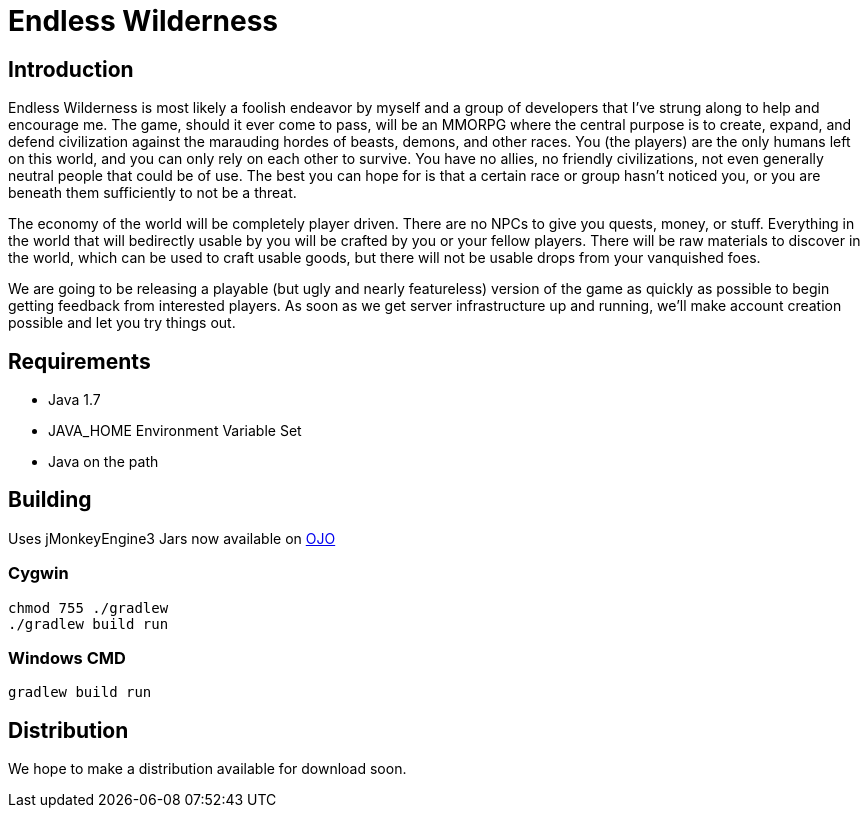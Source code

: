 = Endless Wilderness

== Introduction

Endless Wilderness is most likely a foolish endeavor by myself and a group of developers that I've strung along to help and encourage me.  The game, should it ever come to pass, will be an MMORPG where the central purpose is to create, expand, and defend civilization against the marauding hordes of beasts, demons, and other races.  You (the players) are the only humans left on this world, and you can only rely on each other to survive.  You have no allies, no friendly civilizations, not even generally neutral people that could be of use.  The best you can hope for is that a certain race or group hasn't noticed you, or you are beneath them sufficiently to not be a threat.

The economy of the world will be completely player driven.  There are no NPCs to give you quests, money, or stuff.  Everything in the world that will bedirectly usable by you will be crafted by you or your fellow players.   There will be raw materials to discover in the world, which can be used to craft usable goods, but there will not be usable drops from your vanquished foes.

We are going to be releasing a playable (but ugly and nearly featureless) version of the game as quickly as possible to begin getting feedback from interested players.  As soon as we get server infrastructure up and running, we'll make account creation possible and let you try things out.

== Requirements

* Java 1.7
* JAVA_HOME Environment Variable Set
* Java on the path

== Building

Uses jMonkeyEngine3
Jars now available on http://oss.jfrog.org/artifactory/libs-snapshot/com/jdydev/jme3/[OJO] 

=== Cygwin

[source,bash]
----
chmod 755 ./gradlew
./gradlew build run
----

=== Windows CMD

[source]
----
gradlew build run
----

== Distribution

We hope to make a distribution available for download soon.